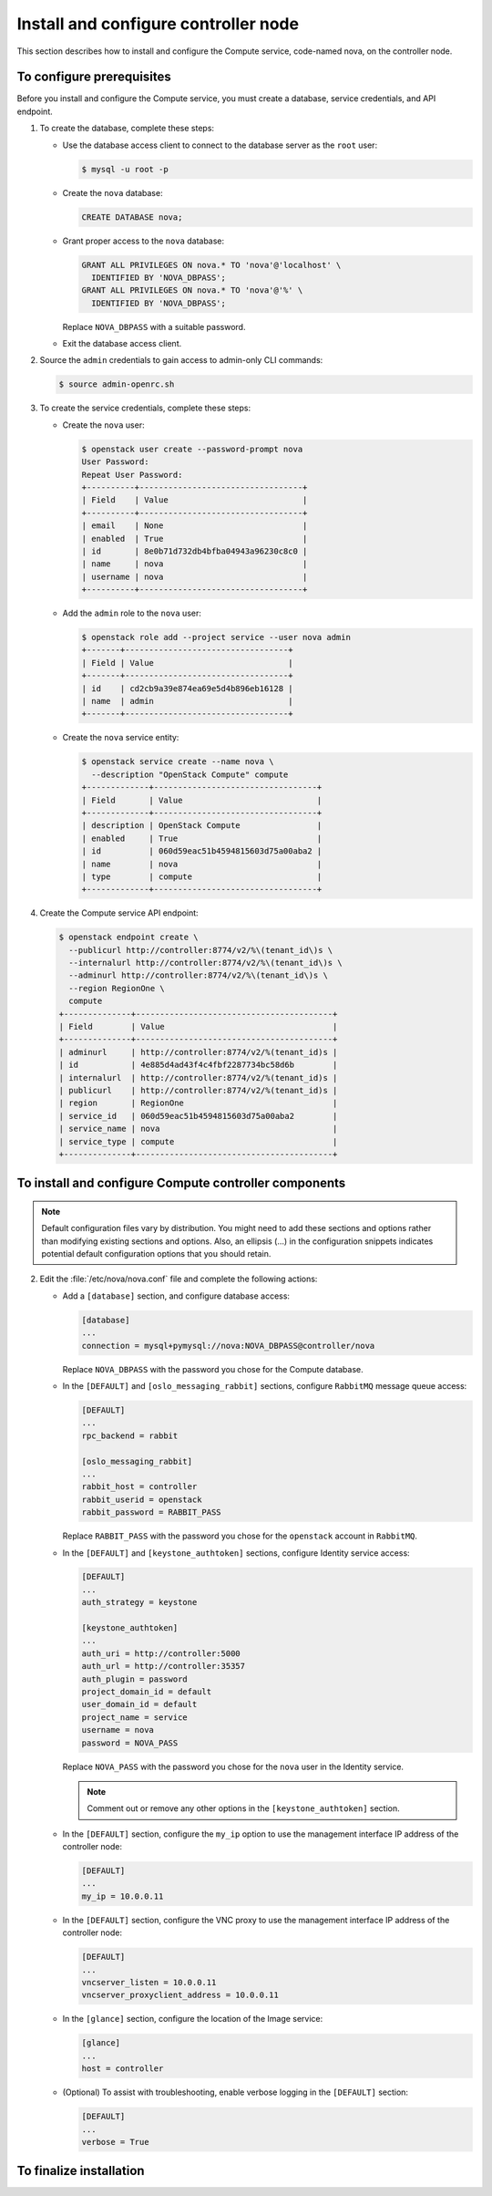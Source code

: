 Install and configure controller node
~~~~~~~~~~~~~~~~~~~~~~~~~~~~~~~~~~~~~

This section describes how to install and configure the
Compute service, code-named nova, on the controller node.

To configure prerequisites
--------------------------

Before you install and configure the Compute service, you must
create a database, service credentials, and API endpoint.

#. To create the database, complete these steps:

   * Use the database access client to connect to
     the database server as the ``root`` user:

     .. code-block:: console

        $ mysql -u root -p

   * Create the ``nova`` database:

     .. code-block:: console

        CREATE DATABASE nova;

   * Grant proper access to the ``nova`` database:

     .. code-block:: console

        GRANT ALL PRIVILEGES ON nova.* TO 'nova'@'localhost' \
          IDENTIFIED BY 'NOVA_DBPASS';
        GRANT ALL PRIVILEGES ON nova.* TO 'nova'@'%' \
          IDENTIFIED BY 'NOVA_DBPASS';

     Replace ``NOVA_DBPASS`` with a suitable password.

   * Exit the database access client.

#. Source the ``admin`` credentials to gain access to
   admin-only CLI commands:

   .. code-block:: console

      $ source admin-openrc.sh

#. To create the service credentials, complete these steps:

   * Create the ``nova`` user:

     .. code-block:: console

        $ openstack user create --password-prompt nova
        User Password:
        Repeat User Password:
        +----------+----------------------------------+
        | Field    | Value                            |
        +----------+----------------------------------+
        | email    | None                             |
        | enabled  | True                             |
        | id       | 8e0b71d732db4bfba04943a96230c8c0 |
        | name     | nova                             |
        | username | nova                             |
        +----------+----------------------------------+

   * Add the ``admin`` role to the ``nova`` user:

     .. code-block:: console

        $ openstack role add --project service --user nova admin
        +-------+----------------------------------+
        | Field | Value                            |
        +-------+----------------------------------+
        | id    | cd2cb9a39e874ea69e5d4b896eb16128 |
        | name  | admin                            |
        +-------+----------------------------------+

   * Create the ``nova`` service entity:

     .. code-block:: console

        $ openstack service create --name nova \
          --description "OpenStack Compute" compute
        +-------------+----------------------------------+
        | Field       | Value                            |
        +-------------+----------------------------------+
        | description | OpenStack Compute                |
        | enabled     | True                             |
        | id          | 060d59eac51b4594815603d75a00aba2 |
        | name        | nova                             |
        | type        | compute                          |
        +-------------+----------------------------------+

#. Create the Compute service API endpoint:

   .. code-block:: console

      $ openstack endpoint create \
        --publicurl http://controller:8774/v2/%\(tenant_id\)s \
        --internalurl http://controller:8774/v2/%\(tenant_id\)s \
        --adminurl http://controller:8774/v2/%\(tenant_id\)s \
        --region RegionOne \
        compute
      +--------------+-----------------------------------------+
      | Field        | Value                                   |
      +--------------+-----------------------------------------+
      | adminurl     | http://controller:8774/v2/%(tenant_id)s |
      | id           | 4e885d4ad43f4c4fbf2287734bc58d6b        |
      | internalurl  | http://controller:8774/v2/%(tenant_id)s |
      | publicurl    | http://controller:8774/v2/%(tenant_id)s |
      | region       | RegionOne                               |
      | service_id   | 060d59eac51b4594815603d75a00aba2        |
      | service_name | nova                                    |
      | service_type | compute                                 |
      +--------------+-----------------------------------------+

To install and configure Compute controller components
------------------------------------------------------

.. note::

   Default configuration files vary by distribution. You might need
   to add these sections and options rather than modifying existing
   sections and options. Also, an ellipsis (...) in the configuration
   snippets indicates potential default configuration options that you
   should retain.

.. only:: obs

   1. Install the packages:

      .. code-block:: console

         # zypper install openstack-nova-api openstack-nova-scheduler \
           openstack-nova-cert openstack-nova-conductor \
           openstack-nova-consoleauth openstack-nova-novncproxy \
           python-novaclient iptables

.. only:: rdo

   1. Install the packages:

      .. code-block:: console

         # yum install openstack-nova-api openstack-nova-cert \
           openstack-nova-conductor openstack-nova-console \
           openstack-nova-novncproxy openstack-nova-scheduler \
           python-novaclient

.. only:: ubuntu

   1. Install the packages:

      .. code-block:: console

         # apt-get install nova-api nova-cert nova-conductor \
           nova-consoleauth nova-novncproxy nova-scheduler \
           python-novaclient

2. Edit the :file:`/etc/nova/nova.conf` file and
   complete the following actions:

   * Add a ``[database]`` section, and configure database access:

     .. code-block:: ini

        [database]
        ...
        connection = mysql+pymysql://nova:NOVA_DBPASS@controller/nova

     Replace ``NOVA_DBPASS`` with the password you chose for
     the Compute database.

   * In the ``[DEFAULT]`` and ``[oslo_messaging_rabbit]`` sections,
     configure ``RabbitMQ`` message queue access:

     .. code-block:: ini

        [DEFAULT]
        ...
        rpc_backend = rabbit

        [oslo_messaging_rabbit]
        ...
        rabbit_host = controller
        rabbit_userid = openstack
        rabbit_password = RABBIT_PASS

     Replace ``RABBIT_PASS`` with the password you chose for the
     ``openstack`` account in ``RabbitMQ``.

   * In the ``[DEFAULT]`` and ``[keystone_authtoken]`` sections,
     configure Identity service access:

     .. code-block:: ini

        [DEFAULT]
        ...
        auth_strategy = keystone

        [keystone_authtoken]
        ...
        auth_uri = http://controller:5000
        auth_url = http://controller:35357
        auth_plugin = password
        project_domain_id = default
        user_domain_id = default
        project_name = service
        username = nova
        password = NOVA_PASS

     Replace ``NOVA_PASS`` with the password you chose for the
     ``nova`` user in the Identity service.

     .. note::

        Comment out or remove any other options in the
        ``[keystone_authtoken]`` section.

   * In the ``[DEFAULT]`` section, configure the ``my_ip`` option to
     use the management interface IP address of the controller node:

     .. code-block:: ini

        [DEFAULT]
        ...
        my_ip = 10.0.0.11

   * In the ``[DEFAULT]`` section, configure the VNC proxy to use
     the management interface IP address of the controller node:

     .. code-block:: ini

        [DEFAULT]
        ...
        vncserver_listen = 10.0.0.11
        vncserver_proxyclient_address = 10.0.0.11

   * In the ``[glance]`` section, configure the location of the
     Image service:

     .. code-block:: ini

        [glance]
        ...
        host = controller

   .. only:: obs

      * In the ``[oslo_concurrency]`` section, configure the lock path:

        .. code-block:: ini

           [oslo_concurrency]
           ...
           lock_path = /var/run/nova

   .. only:: rdo

      * In the ``[oslo_concurrency]`` section, configure the lock path:

        .. code-block:: ini

           [oslo_concurrency]
           ...
           lock_path = /var/lib/nova/tmp

   .. only:: ubuntu

      * In the ``[oslo_concurrency]`` section, configure the lock path:

        .. code-block:: ini

           [oslo_concurrency]
           ...
           lock_path = /var/lib/nova/tmp


   * (Optional) To assist with troubleshooting, enable verbose
     logging in the ``[DEFAULT]`` section:

     .. code-block:: ini

        [DEFAULT]
        ...
        verbose = True

.. only:: rdo

   3. Populate the Compute database:

      .. code-block:: console

         # su -s /bin/sh -c "nova-manage db sync" nova

.. only:: ubuntu

   3. Populate the Compute database:

      .. code-block:: console

         # su -s /bin/sh -c "nova-manage db sync" nova

To finalize installation
------------------------

.. only:: obs

   * Start the Compute services and configure them to start
     when the system boots:

     .. code-block:: console

        # systemctl enable openstack-nova-api.service \
          openstack-nova-cert.service openstack-nova-consoleauth.service \
          openstack-nova-scheduler.service openstack-nova-conductor.service \
          openstack-nova-novncproxy.service
        # systemctl start openstack-nova-api.service \
          openstack-nova-cert.service openstack-nova-consoleauth.service \
          openstack-nova-scheduler.service openstack-nova-conductor.service \
          openstack-nova-novncproxy.service

.. only:: rdo

   * Start the Compute services and configure them to start
     when the system boots:

     .. code-block:: console

        # systemctl enable openstack-nova-api.service \
          openstack-nova-cert.service openstack-nova-consoleauth.service \
          openstack-nova-scheduler.service openstack-nova-conductor.service \
          openstack-nova-novncproxy.service
        # systemctl start openstack-nova-api.service \
          openstack-nova-cert.service openstack-nova-consoleauth.service \
          openstack-nova-scheduler.service openstack-nova-conductor.service \
          openstack-nova-novncproxy.service

.. only:: ubuntu

   * Restart the Compute services:

     .. code-block:: console

        # service nova-api restart
        # service nova-cert restart
        # service nova-consoleauth restart
        # service nova-scheduler restart
        # service nova-conductor restart
        # service nova-novncproxy restart

   * By default, the Ubuntu packages create an SQLite database.

     Because this configuration uses an SQL database server,
     you can remove the SQLite database file:

     .. code-block:: console

        # rm -f /var/lib/nova/nova.sqlite
